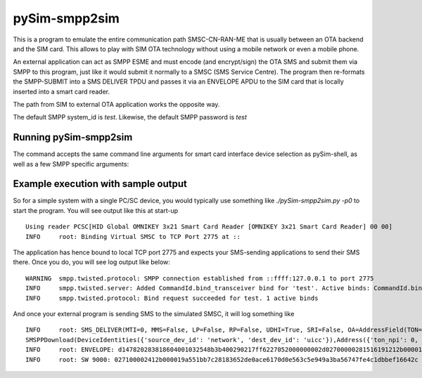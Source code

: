 pySim-smpp2sim
==============

This is a program to emulate the entire communication path SMSC-CN-RAN-ME
that is usually between an OTA backend and the SIM card.  This allows
to play with SIM OTA technology without using a mobile network or even
a mobile phone.

An external application can act as SMPP ESME and must encode (and
encrypt/sign) the OTA SMS and submit them via SMPP to this program, just
like it would submit it normally to a SMSC (SMS Service Centre).  The
program then re-formats the SMPP-SUBMIT into a SMS DELIVER TPDU and
passes it via an ENVELOPE APDU to the SIM card that is locally inserted
into a smart card reader.

The path from SIM to external OTA application works the opposite way.

The default SMPP system_id is `test`.  Likewise, the default SMPP
password is `test`

Running pySim-smpp2sim
----------------------

The command accepts the same command line arguments for smart card interface device selection as pySim-shell,
as well as a few SMPP specific arguments:

.. argparse::
   :module: pySim-smpp2sim
   :func: option_parser
   :prog: pySim-smpp2sim.py


Example execution with sample output
------------------------------------

So for a simple system with a single PC/SC device, you would typically use something like
`./pySim-smpp2sim.py -p0` to start the program.  You will see output like this at start-up
::

  Using reader PCSC[HID Global OMNIKEY 3x21 Smart Card Reader [OMNIKEY 3x21 Smart Card Reader] 00 00]
  INFO     root: Binding Virtual SMSC to TCP Port 2775 at ::

The application has hence bound to local TCP port 2775 and expects your SMS-sending applications to send their
SMS there.  Once you do, you will see log output like below:
::

  WARNING  smpp.twisted.protocol: SMPP connection established from ::ffff:127.0.0.1 to port 2775
  INFO     smpp.twisted.server: Added CommandId.bind_transceiver bind for 'test'. Active binds: CommandId.bind_transceiver: 1, CommandId.bind_transmitter: 0, CommandId.bind_receiver: 0. Max binds: 2
  INFO     smpp.twisted.protocol: Bind request succeeded for test. 1 active binds

And once your external program is sending SMS to the simulated SMSC, it will log something like
::

  INFO     root: SMS_DELIVER(MTI=0, MMS=False, LP=False, RP=False, UDHI=True, SRI=False, OA=AddressField(TON=international, NPI=unknown, 12), PID=7f, DCS=f6, SCTS=bytearray(b'"pR\x00\x00\x00\x00'), UDL=45, UD=b"\x02p\x00\x00(\x15\x16\x19\x12\x12\xb0\x00\x01'\xfa(\xa5\xba\xc6\x9d<^\x9d\xf2\xc7\x15]\xfd\xdeD\x9c\x82k#b\x15Ve0x{0\xe8\xbe]")
  SMSPPDownload(DeviceIdentities({'source_dev_id': 'network', 'dest_dev_id': 'uicc'}),Address({'ton_npi': 0, 'call_number': '0123456'}),SMS_TPDU({'tpdu': '400290217ff6227052000000002d02700000281516191212b0000127fa28a5bac69d3c5e9df2c7155dfdde449c826b236215566530787b30e8be5d'}))
  INFO     root: ENVELOPE: d147820283818604001032548b3b400290217ff6227052000000002d02700000281516191212b0000127fa28a5bac69d3c5e9df2c7155dfdde449c826b236215566530787b30e8be5d
  INFO     root: SW 9000: 027100002412b000019a551bb7c28183652de0ace6170d0e563c5e949a3ba56747fe4c1dbbef16642c

